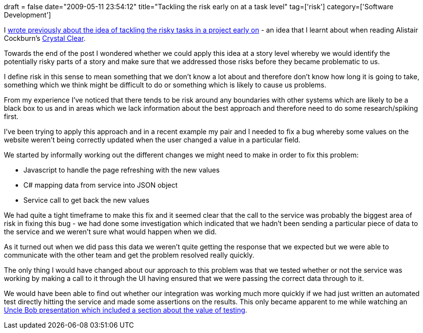 +++
draft = false
date="2009-05-11 23:54:12"
title="Tackling the risk early on at a task level"
tag=['risk']
category=['Software Development']
+++

I http://www.markhneedham.com/blog/2008/11/10/agile-putting-the-risk-up-front/[wrote previously about the idea of tackling the risky tasks in a project early on] - an idea that I learnt about when reading Alistair Cockburn's http://www.markhneedham.com/blog/2008/11/05/crystal-clear-book-review/[Crystal Clear].

Towards the end of the post I wondered whether we could apply this idea at a story level whereby we would identify the potentially risky parts of a story and make sure that we addressed those risks before they became problematic to us.

I define risk in this sense to mean something that we don't know a lot about and therefore don't know how long it is going to take, something which we think might be difficult to do or something which is likely to cause us problems.

From my experience I've noticed that there tends to be risk around any boundaries with other systems which are likely to be a black box to us and in areas which we lack information about the best approach and therefore need to do some research/spiking first.

I've been trying to apply this approach and in a recent example my pair and I needed to fix a bug whereby some values on the website weren't being correctly updated when the user changed a value in a particular field.

We started by informally working out the different changes we might need to make in order to fix this problem:

* Javascript to handle the page refreshing with the new values
* C# mapping data from service into JSON object
* Service call to get back the new values

We had quite a tight timeframe to make this fix and it seemed clear that the call to the service was probably the biggest area of risk in fixing this bug - we had done some investigation which indicated that we hadn't been sending a particular piece of data to the service and we weren't sure what would happen when we did.

As it turned out when we did pass this data we weren't quite getting the response that we expected but we were able to communicate with the other team and get the problem resolved really quickly.

The only thing I would have changed about our approach to this problem was that we tested whether or not the service was working by making a call to it through the UI having ensured that we were passing the correct data through to it.

We would have been able to find out whether our integration was working much more quickly if we had just written an automated test directly hitting the service and made some assertions on the results. This only became apparent to me while watching an http://railsconf.blip.tv/file/2089545/[Uncle Bob presentation which included a section about the value of testing].
